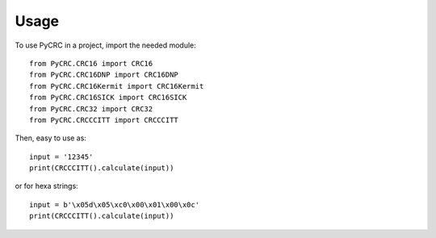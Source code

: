 ========
Usage
========

To use PyCRC in a project, import the needed module::

    from PyCRC.CRC16 import CRC16
    from PyCRC.CRC16DNP import CRC16DNP
    from PyCRC.CRC16Kermit import CRC16Kermit
    from PyCRC.CRC16SICK import CRC16SICK
    from PyCRC.CRC32 import CRC32
    from PyCRC.CRCCCITT import CRCCCITT

Then, easy to use as::

    input = '12345'
    print(CRCCCITT().calculate(input))
    
or for hexa strings::

    input = b'\x05d\x05\xc0\x00\x01\x00\x0c'
    print(CRCCCITT().calculate(input))